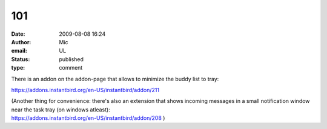 101
###
:date: 2009-08-08 16:24
:author: Mic
:email: UL
:status: published
:type: comment

There is an addon on the addon-page that allows to minimize the buddy list to tray:

https://addons.instantbird.org/en-US/instantbird/addon/211

| (Another thing for convenience: there's also an extension that shows incoming messages in a small notification window near the task tray (on windows atleast):
| https://addons.instantbird.org/en-US/instantbird/addon/208 )
